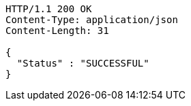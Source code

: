 [source,http,options="nowrap"]
----
HTTP/1.1 200 OK
Content-Type: application/json
Content-Length: 31

{
  "Status" : "SUCCESSFUL"
}
----